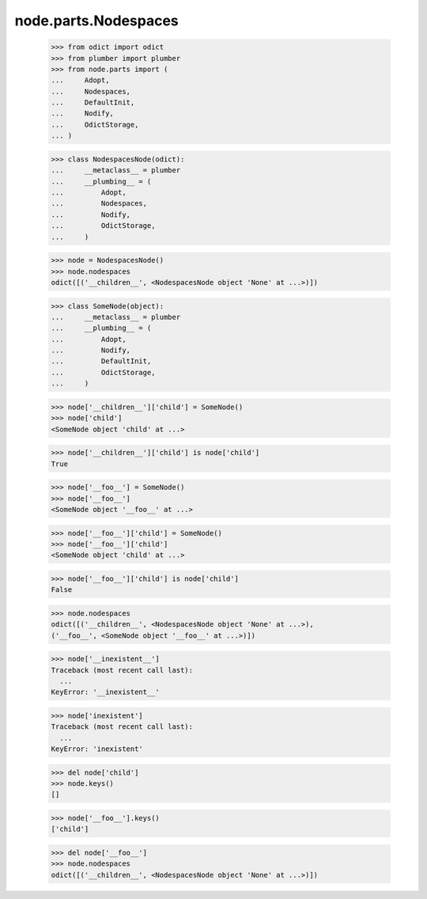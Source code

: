 node.parts.Nodespaces
---------------------

    >>> from odict import odict
    >>> from plumber import plumber
    >>> from node.parts import (
    ...     Adopt,
    ...     Nodespaces,
    ...     DefaultInit,
    ...     Nodify,
    ...     OdictStorage,
    ... )
    
    >>> class NodespacesNode(odict):
    ...     __metaclass__ = plumber
    ...     __plumbing__ = (
    ...         Adopt, 
    ...         Nodespaces, 
    ...         Nodify, 
    ...         OdictStorage,
    ...     )
    
    >>> node = NodespacesNode()
    >>> node.nodespaces
    odict([('__children__', <NodespacesNode object 'None' at ...>)])
    
    >>> class SomeNode(object):
    ...     __metaclass__ = plumber
    ...     __plumbing__ = (
    ...         Adopt, 
    ...         Nodify, 
    ...         DefaultInit,
    ...         OdictStorage,
    ...     )
    
    >>> node['__children__']['child'] = SomeNode()
    >>> node['child']
    <SomeNode object 'child' at ...>
    
    >>> node['__children__']['child'] is node['child']
    True
    
    >>> node['__foo__'] = SomeNode()
    >>> node['__foo__']
    <SomeNode object '__foo__' at ...>
    
    >>> node['__foo__']['child'] = SomeNode()
    >>> node['__foo__']['child']
    <SomeNode object 'child' at ...>
    
    >>> node['__foo__']['child'] is node['child']
    False
    
    >>> node.nodespaces
    odict([('__children__', <NodespacesNode object 'None' at ...>), 
    ('__foo__', <SomeNode object '__foo__' at ...>)])
    
    >>> node['__inexistent__']
    Traceback (most recent call last):
      ...
    KeyError: '__inexistent__'
    
    >>> node['inexistent']
    Traceback (most recent call last):
      ...
    KeyError: 'inexistent'
    
    >>> del node['child']
    >>> node.keys()
    []
    
    >>> node['__foo__'].keys()
    ['child']
    
    >>> del node['__foo__']
    >>> node.nodespaces
    odict([('__children__', <NodespacesNode object 'None' at ...>)])
